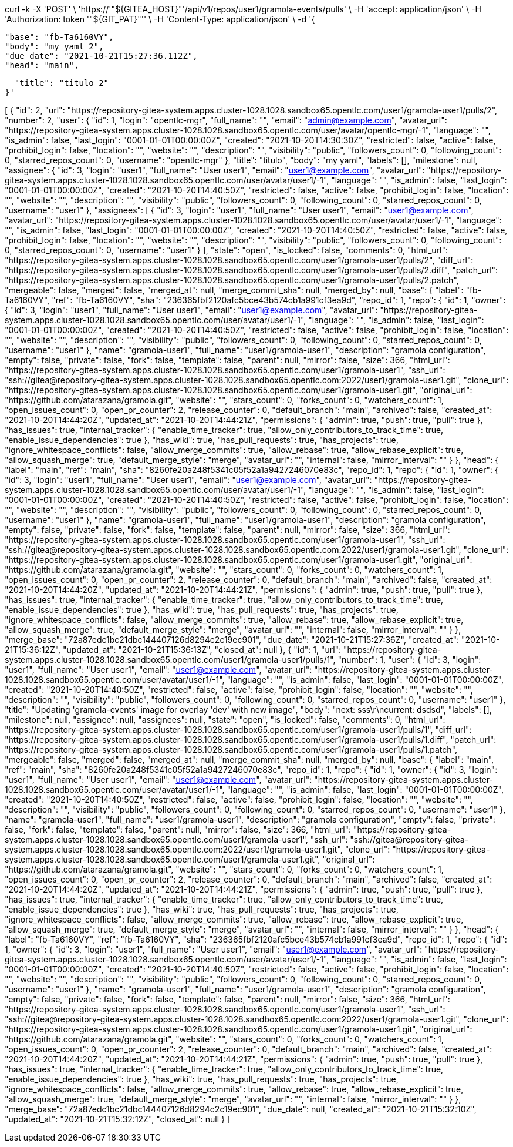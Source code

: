 


curl -k -X 'POST' \
  'https://'"${GITEA_HOST}"'/api/v1/repos/user1/gramola-events/pulls' \
  -H 'accept: application/json' \
  -H 'Authorization: token '"${GIT_PAT}"'' \
  -H 'Content-Type: application/json' \
  -d '{

  "base": "fb-Ta6160VY",
  "body": "my yaml 2",
  "due_date": "2021-10-21T15:27:36.112Z",
  "head": "main",


  "title": "titulo 2"
}'



[
  {
    "id": 2,
    "url": "https://repository-gitea-system.apps.cluster-1028.1028.sandbox65.opentlc.com/user1/gramola-user1/pulls/2",
    "number": 2,
    "user": {
      "id": 1,
      "login": "opentlc-mgr",
      "full_name": "",
      "email": "admin@example.com",
      "avatar_url": "https://repository-gitea-system.apps.cluster-1028.1028.sandbox65.opentlc.com/user/avatar/opentlc-mgr/-1",
      "language": "",
      "is_admin": false,
      "last_login": "0001-01-01T00:00:00Z",
      "created": "2021-10-20T14:30:30Z",
      "restricted": false,
      "active": false,
      "prohibit_login": false,
      "location": "",
      "website": "",
      "description": "",
      "visibility": "public",
      "followers_count": 0,
      "following_count": 0,
      "starred_repos_count": 0,
      "username": "opentlc-mgr"
    },
    "title": "titulo",
    "body": "my yaml",
    "labels": [],
    "milestone": null,
    "assignee": {
      "id": 3,
      "login": "user1",
      "full_name": "User user1",
      "email": "user1@example.com",
      "avatar_url": "https://repository-gitea-system.apps.cluster-1028.1028.sandbox65.opentlc.com/user/avatar/user1/-1",
      "language": "",
      "is_admin": false,
      "last_login": "0001-01-01T00:00:00Z",
      "created": "2021-10-20T14:40:50Z",
      "restricted": false,
      "active": false,
      "prohibit_login": false,
      "location": "",
      "website": "",
      "description": "",
      "visibility": "public",
      "followers_count": 0,
      "following_count": 0,
      "starred_repos_count": 0,
      "username": "user1"
    },
    "assignees": [
      {
        "id": 3,
        "login": "user1",
        "full_name": "User user1",
        "email": "user1@example.com",
        "avatar_url": "https://repository-gitea-system.apps.cluster-1028.1028.sandbox65.opentlc.com/user/avatar/user1/-1",
        "language": "",
        "is_admin": false,
        "last_login": "0001-01-01T00:00:00Z",
        "created": "2021-10-20T14:40:50Z",
        "restricted": false,
        "active": false,
        "prohibit_login": false,
        "location": "",
        "website": "",
        "description": "",
        "visibility": "public",
        "followers_count": 0,
        "following_count": 0,
        "starred_repos_count": 0,
        "username": "user1"
      }
    ],
    "state": "open",
    "is_locked": false,
    "comments": 0,
    "html_url": "https://repository-gitea-system.apps.cluster-1028.1028.sandbox65.opentlc.com/user1/gramola-user1/pulls/2",
    "diff_url": "https://repository-gitea-system.apps.cluster-1028.1028.sandbox65.opentlc.com/user1/gramola-user1/pulls/2.diff",
    "patch_url": "https://repository-gitea-system.apps.cluster-1028.1028.sandbox65.opentlc.com/user1/gramola-user1/pulls/2.patch",
    "mergeable": false,
    "merged": false,
    "merged_at": null,
    "merge_commit_sha": null,
    "merged_by": null,
    "base": {
      "label": "fb-Ta6160VY",
      "ref": "fb-Ta6160VY",
      "sha": "236365fbf2120afc5bce43b574cb1a991cf3ea9d",
      "repo_id": 1,
      "repo": {
        "id": 1,
        "owner": {
          "id": 3,
          "login": "user1",
          "full_name": "User user1",
          "email": "user1@example.com",
          "avatar_url": "https://repository-gitea-system.apps.cluster-1028.1028.sandbox65.opentlc.com/user/avatar/user1/-1",
          "language": "",
          "is_admin": false,
          "last_login": "0001-01-01T00:00:00Z",
          "created": "2021-10-20T14:40:50Z",
          "restricted": false,
          "active": false,
          "prohibit_login": false,
          "location": "",
          "website": "",
          "description": "",
          "visibility": "public",
          "followers_count": 0,
          "following_count": 0,
          "starred_repos_count": 0,
          "username": "user1"
        },
        "name": "gramola-user1",
        "full_name": "user1/gramola-user1",
        "description": "gramola configuration",
        "empty": false,
        "private": false,
        "fork": false,
        "template": false,
        "parent": null,
        "mirror": false,
        "size": 366,
        "html_url": "https://repository-gitea-system.apps.cluster-1028.1028.sandbox65.opentlc.com/user1/gramola-user1",
        "ssh_url": "ssh://gitea@repository-gitea-system.apps.cluster-1028.1028.sandbox65.opentlc.com:2022/user1/gramola-user1.git",
        "clone_url": "https://repository-gitea-system.apps.cluster-1028.1028.sandbox65.opentlc.com/user1/gramola-user1.git",
        "original_url": "https://github.com/atarazana/gramola.git",
        "website": "",
        "stars_count": 0,
        "forks_count": 0,
        "watchers_count": 1,
        "open_issues_count": 0,
        "open_pr_counter": 2,
        "release_counter": 0,
        "default_branch": "main",
        "archived": false,
        "created_at": "2021-10-20T14:44:20Z",
        "updated_at": "2021-10-20T14:44:21Z",
        "permissions": {
          "admin": true,
          "push": true,
          "pull": true
        },
        "has_issues": true,
        "internal_tracker": {
          "enable_time_tracker": true,
          "allow_only_contributors_to_track_time": true,
          "enable_issue_dependencies": true
        },
        "has_wiki": true,
        "has_pull_requests": true,
        "has_projects": true,
        "ignore_whitespace_conflicts": false,
        "allow_merge_commits": true,
        "allow_rebase": true,
        "allow_rebase_explicit": true,
        "allow_squash_merge": true,
        "default_merge_style": "merge",
        "avatar_url": "",
        "internal": false,
        "mirror_interval": ""
      }
    },
    "head": {
      "label": "main",
      "ref": "main",
      "sha": "8260fe20a248f5341c05f52a1a9427246070e83c",
      "repo_id": 1,
      "repo": {
        "id": 1,
        "owner": {
          "id": 3,
          "login": "user1",
          "full_name": "User user1",
          "email": "user1@example.com",
          "avatar_url": "https://repository-gitea-system.apps.cluster-1028.1028.sandbox65.opentlc.com/user/avatar/user1/-1",
          "language": "",
          "is_admin": false,
          "last_login": "0001-01-01T00:00:00Z",
          "created": "2021-10-20T14:40:50Z",
          "restricted": false,
          "active": false,
          "prohibit_login": false,
          "location": "",
          "website": "",
          "description": "",
          "visibility": "public",
          "followers_count": 0,
          "following_count": 0,
          "starred_repos_count": 0,
          "username": "user1"
        },
        "name": "gramola-user1",
        "full_name": "user1/gramola-user1",
        "description": "gramola configuration",
        "empty": false,
        "private": false,
        "fork": false,
        "template": false,
        "parent": null,
        "mirror": false,
        "size": 366,
        "html_url": "https://repository-gitea-system.apps.cluster-1028.1028.sandbox65.opentlc.com/user1/gramola-user1",
        "ssh_url": "ssh://gitea@repository-gitea-system.apps.cluster-1028.1028.sandbox65.opentlc.com:2022/user1/gramola-user1.git",
        "clone_url": "https://repository-gitea-system.apps.cluster-1028.1028.sandbox65.opentlc.com/user1/gramola-user1.git",
        "original_url": "https://github.com/atarazana/gramola.git",
        "website": "",
        "stars_count": 0,
        "forks_count": 0,
        "watchers_count": 1,
        "open_issues_count": 0,
        "open_pr_counter": 2,
        "release_counter": 0,
        "default_branch": "main",
        "archived": false,
        "created_at": "2021-10-20T14:44:20Z",
        "updated_at": "2021-10-20T14:44:21Z",
        "permissions": {
          "admin": true,
          "push": true,
          "pull": true
        },
        "has_issues": true,
        "internal_tracker": {
          "enable_time_tracker": true,
          "allow_only_contributors_to_track_time": true,
          "enable_issue_dependencies": true
        },
        "has_wiki": true,
        "has_pull_requests": true,
        "has_projects": true,
        "ignore_whitespace_conflicts": false,
        "allow_merge_commits": true,
        "allow_rebase": true,
        "allow_rebase_explicit": true,
        "allow_squash_merge": true,
        "default_merge_style": "merge",
        "avatar_url": "",
        "internal": false,
        "mirror_interval": ""
      }
    },
    "merge_base": "72a87edc1bc21dbc144407126d8294c2c19ec901",
    "due_date": "2021-10-21T15:27:36Z",
    "created_at": "2021-10-21T15:36:12Z",
    "updated_at": "2021-10-21T15:36:13Z",
    "closed_at": null
  },
  {
    "id": 1,
    "url": "https://repository-gitea-system.apps.cluster-1028.1028.sandbox65.opentlc.com/user1/gramola-user1/pulls/1",
    "number": 1,
    "user": {
      "id": 3,
      "login": "user1",
      "full_name": "User user1",
      "email": "user1@example.com",
      "avatar_url": "https://repository-gitea-system.apps.cluster-1028.1028.sandbox65.opentlc.com/user/avatar/user1/-1",
      "language": "",
      "is_admin": false,
      "last_login": "0001-01-01T00:00:00Z",
      "created": "2021-10-20T14:40:50Z",
      "restricted": false,
      "active": false,
      "prohibit_login": false,
      "location": "",
      "website": "",
      "description": "",
      "visibility": "public",
      "followers_count": 0,
      "following_count": 0,
      "starred_repos_count": 0,
      "username": "user1"
    },
    "title": "Updating 'gramola-events' image for overlay 'dev' with new image",
    "body": "next: sss\r\ncurrent: dsdsd",
    "labels": [],
    "milestone": null,
    "assignee": null,
    "assignees": null,
    "state": "open",
    "is_locked": false,
    "comments": 0,
    "html_url": "https://repository-gitea-system.apps.cluster-1028.1028.sandbox65.opentlc.com/user1/gramola-user1/pulls/1",
    "diff_url": "https://repository-gitea-system.apps.cluster-1028.1028.sandbox65.opentlc.com/user1/gramola-user1/pulls/1.diff",
    "patch_url": "https://repository-gitea-system.apps.cluster-1028.1028.sandbox65.opentlc.com/user1/gramola-user1/pulls/1.patch",
    "mergeable": false,
    "merged": false,
    "merged_at": null,
    "merge_commit_sha": null,
    "merged_by": null,
    "base": {
      "label": "main",
      "ref": "main",
      "sha": "8260fe20a248f5341c05f52a1a9427246070e83c",
      "repo_id": 1,
      "repo": {
        "id": 1,
        "owner": {
          "id": 3,
          "login": "user1",
          "full_name": "User user1",
          "email": "user1@example.com",
          "avatar_url": "https://repository-gitea-system.apps.cluster-1028.1028.sandbox65.opentlc.com/user/avatar/user1/-1",
          "language": "",
          "is_admin": false,
          "last_login": "0001-01-01T00:00:00Z",
          "created": "2021-10-20T14:40:50Z",
          "restricted": false,
          "active": false,
          "prohibit_login": false,
          "location": "",
          "website": "",
          "description": "",
          "visibility": "public",
          "followers_count": 0,
          "following_count": 0,
          "starred_repos_count": 0,
          "username": "user1"
        },
        "name": "gramola-user1",
        "full_name": "user1/gramola-user1",
        "description": "gramola configuration",
        "empty": false,
        "private": false,
        "fork": false,
        "template": false,
        "parent": null,
        "mirror": false,
        "size": 366,
        "html_url": "https://repository-gitea-system.apps.cluster-1028.1028.sandbox65.opentlc.com/user1/gramola-user1",
        "ssh_url": "ssh://gitea@repository-gitea-system.apps.cluster-1028.1028.sandbox65.opentlc.com:2022/user1/gramola-user1.git",
        "clone_url": "https://repository-gitea-system.apps.cluster-1028.1028.sandbox65.opentlc.com/user1/gramola-user1.git",
        "original_url": "https://github.com/atarazana/gramola.git",
        "website": "",
        "stars_count": 0,
        "forks_count": 0,
        "watchers_count": 1,
        "open_issues_count": 0,
        "open_pr_counter": 2,
        "release_counter": 0,
        "default_branch": "main",
        "archived": false,
        "created_at": "2021-10-20T14:44:20Z",
        "updated_at": "2021-10-20T14:44:21Z",
        "permissions": {
          "admin": true,
          "push": true,
          "pull": true
        },
        "has_issues": true,
        "internal_tracker": {
          "enable_time_tracker": true,
          "allow_only_contributors_to_track_time": true,
          "enable_issue_dependencies": true
        },
        "has_wiki": true,
        "has_pull_requests": true,
        "has_projects": true,
        "ignore_whitespace_conflicts": false,
        "allow_merge_commits": true,
        "allow_rebase": true,
        "allow_rebase_explicit": true,
        "allow_squash_merge": true,
        "default_merge_style": "merge",
        "avatar_url": "",
        "internal": false,
        "mirror_interval": ""
      }
    },
    "head": {
      "label": "fb-Ta6160VY",
      "ref": "fb-Ta6160VY",
      "sha": "236365fbf2120afc5bce43b574cb1a991cf3ea9d",
      "repo_id": 1,
      "repo": {
        "id": 1,
        "owner": {
          "id": 3,
          "login": "user1",
          "full_name": "User user1",
          "email": "user1@example.com",
          "avatar_url": "https://repository-gitea-system.apps.cluster-1028.1028.sandbox65.opentlc.com/user/avatar/user1/-1",
          "language": "",
          "is_admin": false,
          "last_login": "0001-01-01T00:00:00Z",
          "created": "2021-10-20T14:40:50Z",
          "restricted": false,
          "active": false,
          "prohibit_login": false,
          "location": "",
          "website": "",
          "description": "",
          "visibility": "public",
          "followers_count": 0,
          "following_count": 0,
          "starred_repos_count": 0,
          "username": "user1"
        },
        "name": "gramola-user1",
        "full_name": "user1/gramola-user1",
        "description": "gramola configuration",
        "empty": false,
        "private": false,
        "fork": false,
        "template": false,
        "parent": null,
        "mirror": false,
        "size": 366,
        "html_url": "https://repository-gitea-system.apps.cluster-1028.1028.sandbox65.opentlc.com/user1/gramola-user1",
        "ssh_url": "ssh://gitea@repository-gitea-system.apps.cluster-1028.1028.sandbox65.opentlc.com:2022/user1/gramola-user1.git",
        "clone_url": "https://repository-gitea-system.apps.cluster-1028.1028.sandbox65.opentlc.com/user1/gramola-user1.git",
        "original_url": "https://github.com/atarazana/gramola.git",
        "website": "",
        "stars_count": 0,
        "forks_count": 0,
        "watchers_count": 1,
        "open_issues_count": 0,
        "open_pr_counter": 2,
        "release_counter": 0,
        "default_branch": "main",
        "archived": false,
        "created_at": "2021-10-20T14:44:20Z",
        "updated_at": "2021-10-20T14:44:21Z",
        "permissions": {
          "admin": true,
          "push": true,
          "pull": true
        },
        "has_issues": true,
        "internal_tracker": {
          "enable_time_tracker": true,
          "allow_only_contributors_to_track_time": true,
          "enable_issue_dependencies": true
        },
        "has_wiki": true,
        "has_pull_requests": true,
        "has_projects": true,
        "ignore_whitespace_conflicts": false,
        "allow_merge_commits": true,
        "allow_rebase": true,
        "allow_rebase_explicit": true,
        "allow_squash_merge": true,
        "default_merge_style": "merge",
        "avatar_url": "",
        "internal": false,
        "mirror_interval": ""
      }
    },
    "merge_base": "72a87edc1bc21dbc144407126d8294c2c19ec901",
    "due_date": null,
    "created_at": "2021-10-21T15:32:10Z",
    "updated_at": "2021-10-21T15:32:12Z",
    "closed_at": null
  }
]